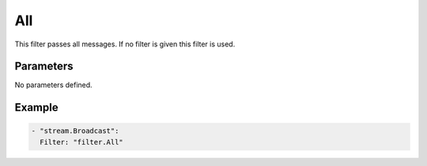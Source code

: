 All
===

This filter passes all messages. If no filter is given this filter is used.

Parameters
----------

No parameters defined.

Example
-------

.. code-block:: yaml

  - "stream.Broadcast":
    Filter: "filter.All"
